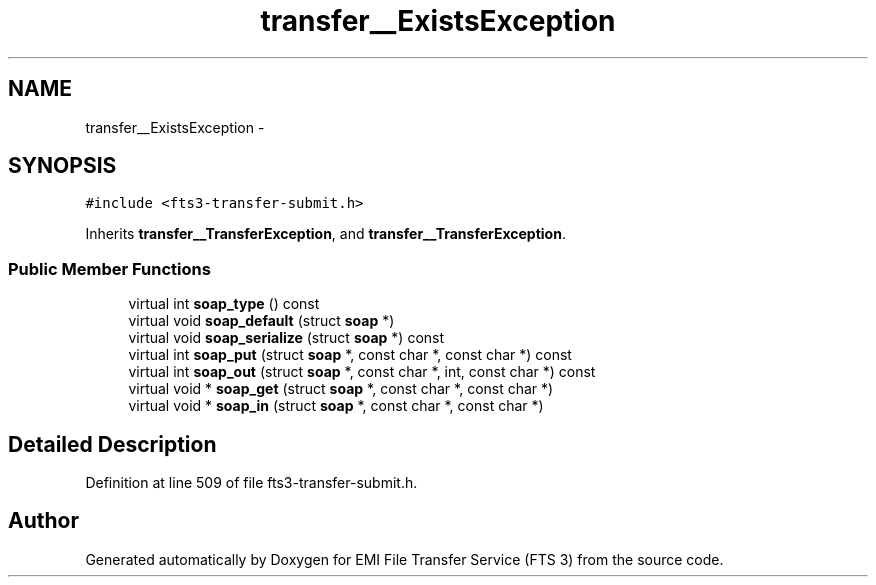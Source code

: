 .TH "transfer__ExistsException" 3 "Wed Feb 8 2012" "Version 0.0.0" "EMI File Transfer Service (FTS 3)" \" -*- nroff -*-
.ad l
.nh
.SH NAME
transfer__ExistsException \- 
.PP
'http://transfer.data.glite.org':ExistsException is a complexType with complexContent extension of 'http://transfer.data.glite.org':TransferException.  

.SH SYNOPSIS
.br
.PP
.PP
\fC#include <fts3-transfer-submit.h>\fP
.PP
Inherits \fBtransfer__TransferException\fP, and \fBtransfer__TransferException\fP.
.SS "Public Member Functions"

.in +1c
.ti -1c
.RI "virtual int \fBsoap_type\fP () const "
.br
.ti -1c
.RI "virtual void \fBsoap_default\fP (struct \fBsoap\fP *)"
.br
.ti -1c
.RI "virtual void \fBsoap_serialize\fP (struct \fBsoap\fP *) const "
.br
.ti -1c
.RI "virtual int \fBsoap_put\fP (struct \fBsoap\fP *, const char *, const char *) const "
.br
.ti -1c
.RI "virtual int \fBsoap_out\fP (struct \fBsoap\fP *, const char *, int, const char *) const "
.br
.ti -1c
.RI "virtual void * \fBsoap_get\fP (struct \fBsoap\fP *, const char *, const char *)"
.br
.ti -1c
.RI "virtual void * \fBsoap_in\fP (struct \fBsoap\fP *, const char *, const char *)"
.br
.in -1c
.SH "Detailed Description"
.PP 
'http://transfer.data.glite.org':ExistsException is a complexType with complexContent extension of 'http://transfer.data.glite.org':TransferException. 
.PP
Definition at line 509 of file fts3-transfer-submit.h.

.SH "Author"
.PP 
Generated automatically by Doxygen for EMI File Transfer Service (FTS 3) from the source code.

